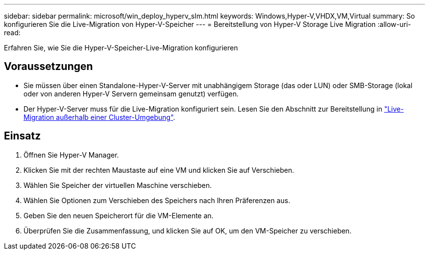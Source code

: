 ---
sidebar: sidebar 
permalink: microsoft/win_deploy_hyperv_slm.html 
keywords: Windows,Hyper-V,VHDX,VM,Virtual 
summary: So konfigurieren Sie die Live-Migration von Hyper-V-Speicher 
---
= Bereitstellung von Hyper-V Storage Live Migration
:allow-uri-read: 


[role="lead"]
Erfahren Sie, wie Sie die Hyper-V-Speicher-Live-Migration konfigurieren



== Voraussetzungen

* Sie müssen über einen Standalone-Hyper-V-Server mit unabhängigem Storage (das oder LUN) oder SMB-Storage (lokal oder von anderen Hyper-V Servern gemeinsam genutzt) verfügen.
* Der Hyper-V-Server muss für die Live-Migration konfiguriert sein. Lesen Sie den Abschnitt zur Bereitstellung in link:win_deploy_hyperv_replica_oce.html["Live-Migration außerhalb einer Cluster-Umgebung"].




== Einsatz

. Öffnen Sie Hyper-V Manager.
. Klicken Sie mit der rechten Maustaste auf eine VM und klicken Sie auf Verschieben.
. Wählen Sie Speicher der virtuellen Maschine verschieben.
. Wählen Sie Optionen zum Verschieben des Speichers nach Ihren Präferenzen aus.
. Geben Sie den neuen Speicherort für die VM-Elemente an.
. Überprüfen Sie die Zusammenfassung, und klicken Sie auf OK, um den VM-Speicher zu verschieben.

